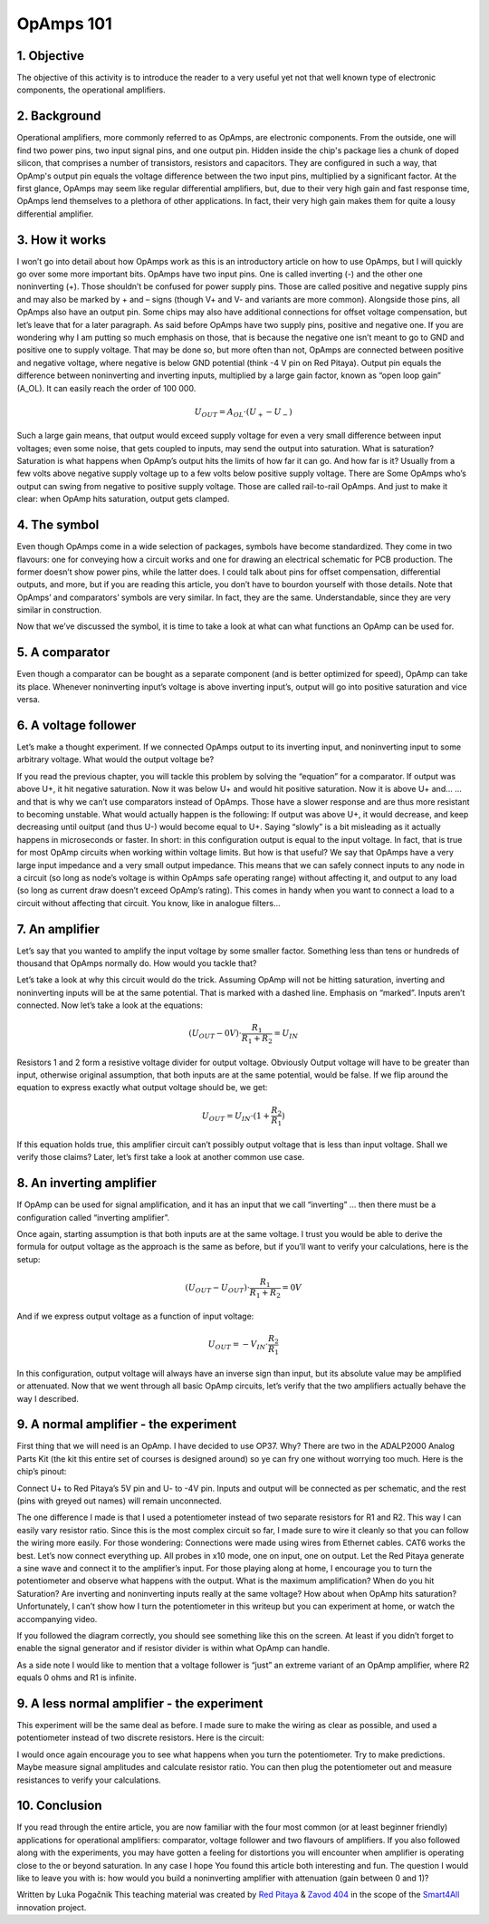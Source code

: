 OpAmps 101
============================

1. Objective
---------------
The objective of this activity is to introduce the reader to a very useful yet not that well known type of electronic components, the operational amplifiers.

.. raw:: html

    <div style="position: relative; padding-bottom: 56.25%; height: 0; overflow: hidden; max-width: 100%; height: auto;">
        <iframe src="//www.youtube.com/embed/dQw4w9WgXcQ" frameborder="0" allowfullscreen style="position: absolute; top: 0; left: 0; width: 100%; height: 100%;"></iframe>
    </div>

2. Background
---------------
Operational amplifiers, more commonly referred to as OpAmps, are electronic components. From the outside, one will find two power pins, two input signal pins, and one output pin. Hidden inside the chip's package lies a chunk of doped silicon, that comprises a number of transistors, resistors and capacitors. They are configured in such a way, that OpAmp's output pin equals the voltage difference between the two input pins, multiplied by a significant factor.
At the first glance, OpAmps may seem like regular differential amplifiers, but, due to their very high gain and fast response time, OpAmps lend themselves to a plethora of other applications. In fact, their very high gain makes them for quite a lousy differential amplifier.

3. How it works
-----------------
I won’t go into detail about how OpAmps work as this is an introductory article on how to use OpAmps, but I will quickly go over some more important bits.
OpAmps have two input pins. One is called inverting (-) and the other one noninverting (+). Those shouldn’t be confused for power supply pins. Those are called positive and negative supply pins and may also be marked by + and – signs (though V+ and V- and variants are more common). Alongside those pins, all OpAmps also have an output pin. Some chips may also have additional connections for offset voltage compensation, but let’s leave that for a later paragraph.
As said before OpAmps have two supply pins, positive and negative one. If you are wondering why I am putting so much emphasis on those, that is because the negative one isn’t meant to go to GND and positive one to supply voltage. That may be done so, but more often than not, OpAmps are connected between positive and negative voltage, where negative is below GND potential (think -4 V pin on Red Pitaya).
Output pin equals the difference between noninverting and inverting inputs, multiplied by a large gain factor, known as “open loop gain” (A_OL). It can easily reach the order of 100 000.

	.. math:: U_{OUT}=A_{OL} \cdot (U_+-U_-)
	
Such a large gain means, that output would exceed supply voltage for even a very small difference between input voltages; even some noise, that gets coupled to inputs, may send the output into saturation. What is saturation? Saturation is what happens when OpAmp’s output hits the limits of how far it can go. And how far is it? Usually from a few volts above negative supply voltage up to a few volts below positive supply voltage. There are Some OpAmps who’s output can swing from negative to positive supply voltage. Those are called rail-to-rail OpAmps. And just to make it clear: when OpAmp hits saturation, output gets clamped.

4. The symbol
-----------------
Even though OpAmps come in a wide selection of packages, symbols have become standardized. They come in two flavours: one for conveying how a circuit works and one for drawing an electrical schematic for PCB production. The former doesn’t show power pins, while the latter does. I could talk about pins for offset compensation, differential outputs, and more, but if you are reading this article, you don’t have to bourdon yourself with those details.
Note that OpAmps’ and comparators’ symbols are very similar. In fact, they are the same. Understandable, since they are very similar in construction. 

.. image:: img/4_OpAmps_symbol.png
	:name: two variants of OpAmp schematic symbol
	:align: center
   
Now that we’ve discussed the symbol, it is time to take a look at what can what functions an OpAmp can be used for.

5. A comparator
-----------------
Even though a comparator can be bought as a separate component (and is better optimized for speed), OpAmp can take its place. Whenever noninverting input’s voltage is above inverting input’s, output will go into positive saturation and vice versa.

6. A voltage follower
------------------------
Let’s make a thought experiment. If we connected OpAmps output to its inverting input, and noninverting input to some arbitrary voltage. What would the output voltage be?

.. image:: img/4_OpAmps_follower.png
	:name: schematic of a voltage follower
	:align: center

If you read the previous chapter, you will tackle this problem by solving the “equation” for a comparator. If output was above U+, it hit negative saturation. Now it was below U+ and would hit positive saturation. Now it is above U+ and…
…and that is why we can’t use comparators instead of OpAmps. Those have a slower response and are thus more resistant to becoming unstable. What would actually happen is the following: If output was above U+, it would decrease, and keep decreasing until ouitput (and thus U-) would become equal to U+. Saying “slowly” is a bit misleading as it actually happens in microseconds or faster. 
In short: in this configuration output is equal to the input voltage. In fact, that is true for most OpAmp circuits when working within voltage limits.
But how is that useful? We say that OpAmps have a very large input impedance and a very small output impedance. This means that we can safely connect inputs to any node in a circuit (so long as node’s voltage is within OpAmps safe operating range) without affecting it, and output to any load (so long as current draw doesn’t exceed OpAmp’s rating). This comes in handy when you want to connect a load to a circuit without affecting that circuit. You know, like in analogue filters…

7. An amplifier
-------------------
Let’s say that you wanted to amplify the input voltage by some smaller factor. Something less than tens or hundreds of thousand that OpAmps normally do. How would you tackle that?

.. image:: img/4_OpAmps_noninverting.png
	:name: schematic of a noninverting amplifier
	:align: center

Let’s take a look at why this circuit would do the trick. Assuming OpAmp will not be hitting saturation, inverting and noninverting inputs will be at the same potential. That is marked with a dashed line. Emphasis on “marked”. Inputs aren’t connected. Now let’s take a look at the equations:

	.. math:: (U_{OUT}-0V) \cdot \frac{R_1}{R_1+R_2}=U_{IN}

Resistors 1 and 2 form a resistive voltage divider for output voltage. Obviously Output voltage will have to be greater than input, otherwise original assumption, that both inputs are at the same potential, would be false. If we flip around the equation to express exactly what output voltage should be, we get:

	.. math:: U_{OUT}=U_{IN} \cdot (1+\frac{R_2}{R_1} )

If this equation holds true, this amplifier circuit can’t possibly output voltage that is less than input voltage. Shall we verify those claims? Later, let’s first take a look at another common use case.

8. An inverting amplifier
-----------------------------
If OpAmp can be used for signal amplification, and it has an input that we call “inverting” … then there must be a configuration called “inverting amplifier”.

.. image:: img/4_OpAmps_inverting.png
	:name: schematic of an inverting amplifier
	:align: center

Once again, starting assumption is that both inputs are at the same voltage. I trust you would be able to derive the formula for output voltage as the approach is the same as before, but if you’ll want to verify your calculations, here is the setup:

	.. math:: (U_{OUT}-U_{OUT}) \cdot \frac{R_1}{R_1+R_2}=0V
	
And if we express output voltage as a function of input voltage:

	.. math:: U_{OUT}=-V_{IN} \cdot \frac{R_2}{R_1}

In this configuration, output voltage will always have an inverse sign than input, but its absolute value may be amplified or attenuated.
Now that we went through all basic OpAmp circuits, let’s verify that the two amplifiers actually behave the way I described.

9. A normal amplifier - the experiment
------------------------------------------------------
First thing that we will need is an OpAmp. I have decided to use OP37. Why? There are two in the ADALP2000 Analog Parts Kit (the kit this entire set of courses is designed around) so ye can fry one without worrying too much. Here is the chip’s pinout:

.. image:: img/4_OpAmps_chip.png
	:name: OP37's pinout
	:align: center
	
Connect U+ to Red Pitaya’s 5V pin and U- to -4V pin. Inputs and output will be connected as per schematic, and the rest (pins with greyed out names) will remain unconnected.

.. image:: img/1_Extension_connector.png
	:name: Red Pitaya's pinout
	:align: center

The one difference I made is that I used a potentiometer instead of two separate resistors for R1 and R2. This way I can easily vary resistor ratio. Since this is the most complex circuit so far, I made sure to wire it cleanly so that you can follow the wiring more easily. For those wondering: Connections were made using wires from Ethernet cables. CAT6 works the best.
Let’s now connect everything up. All probes in x10 mode, one on input, one on output. Let the Red Pitaya generate a sine wave and connect it to the amplifier’s input. For those playing along at home, I encourage you to turn the potentiometer and observe what happens with the output. What is the maximum amplification? When do you hit Saturation? Are inverting and noninverting inputs really at the same voltage? How about when OpAmp hits saturation? Unfortunately, I can’t show how I turn the potentiometer in this writeup but you can experiment at home, or watch the accompanying video.

.. image:: img/4_OpAmp_circuit_noninverting.jpg
	:name: circuit for testing a noninverting amplifier
	:align: center

If you followed the diagram correctly, you should see something like this on the screen. At least if you didn’t forget to enable the signal generator and if resistor divider is within what OpAmp can handle.

.. image:: img/4_OpAmp_screencap_noninverting.png
	:name: oscillogram for one configuration of a noninverting amplifier
	:align: center

As a side note I would like to mention that a voltage follower is “just” an extreme variant of an OpAmp amplifier, where R2 equals 0 ohms and R1 is infinite.

9. A less normal amplifier - the experiment
------------------------------------------------------
This experiment will be the same deal as before. I made sure to make the wiring as clear as possible, and used a potentiometer instead of two discrete resistors. Here is the circuit:

.. image:: img/4_OpAmp_circuit_inverting.jpg
	:name: circuit for testing an inverting amplifier
	:align: center

.. image:: img/4_OpAmp_screencap_inverting.png
	:name: oscillogram for one configuration of an inverting amplifier
	:align: center

I would once again encourage you to see what happens when you turn the potentiometer. Try to make predictions. Maybe measure signal amplitudes and calculate resistor ratio. You can then plug the potentiometer out and measure resistances to verify your calculations.

10. Conclusion
----------------
If you read through the entire article, you are now familiar with the four most common (or at least beginner friendly) applications for operational amplifiers: comparator, voltage follower and two flavours of amplifiers. If you also followed along with the experiments, you may have gotten a feeling for distortions you will encounter when amplifier is operating close to the or beyond saturation. In any case I hope You found this article both interesting and fun.
The question I would like to leave you with is: how would you build a noninverting amplifier with attenuation (gain between 0 and 1)?

Written by Luka Pogačnik
This teaching material was created by `Red Pitaya <https://www.redpitaya.com/>`_ & `Zavod 404 <https://404.si/>`_ in the scope of the `Smart4All <https://smart4all.fundingbox.com/>`_ innovation project.